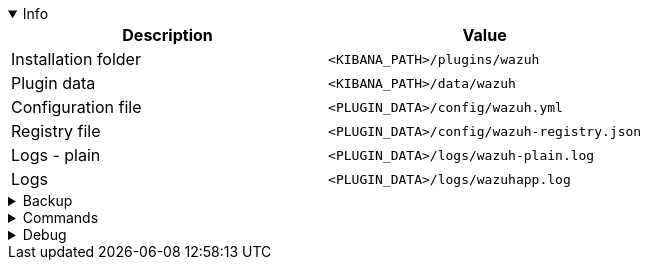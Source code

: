 :appname: Wazuh app for Kibana
:date: 2024/11/03
:author: Desvelao
:description: Navigate through the Wazuh data using visualizations in a simple and understandable way. It also allows you to manage the configuration and capabilities of the Wazuh server.
:doclink: https://github.com/wazuh/wazuh-kibana-app

.Info
[%collapsible%open]
====
|===
| Description | Value

| Installation folder
| `<KIBANA_PATH>/plugins/wazuh`

| Plugin data
| `<KIBANA_PATH>/data/wazuh`

| Configuration file
| `<PLUGIN_DATA>/config/wazuh.yml`

| Registry file
| `<PLUGIN_DATA>/config/wazuh-registry.json`

| Logs - plain
| `<PLUGIN_DATA>/logs/wazuh-plain.log`

| Logs
| `<PLUGIN_DATA>/logs/wazuhapp.log`
|===
====

.Backup
[%collapsible]
====
Backup folders/files

|===
| Key | File

| Plugin data
| `<KIBANA_PATH>/data/wazuh`

| Configuration file
| `<PLUGIN_DATA>/config/wazuh.yml`

| Registry file
| `<PLUGIN_DATA>/config/wazuh-registry.json`

| Logs - plain
| `<PLUGIN_DATA>/logs/wazuh-plain.log`

| Logs
| `<PLUGIN_DATA>/logs/wazuhapp.log`
|===
====

.Commands
[%collapsible]
====

> Get version
>
> `grep version package.json | head -n1 | awk -F: '{ print $2 }' | sed -e 's/[\" ,]//g'`

> Get revision
>
> `grep revision package.json | sed -e 's/[\" ,]//g' | awk -F: '{ print $2 }'`

> Remove bundles
>
> `rm -rf /usr/share/kibana/optimize/bundles`
====

.Debug
[%collapsible]
====

> Logs - get all logs
>
> `cat <PLUGIN_DATA>/logs/wazuh-plain.log`

> Logs - filter errors and warnings
>
> `grep -iE "err|warn" <PLUGIN_DATA>/logs/wazuh-plain.log`
====
